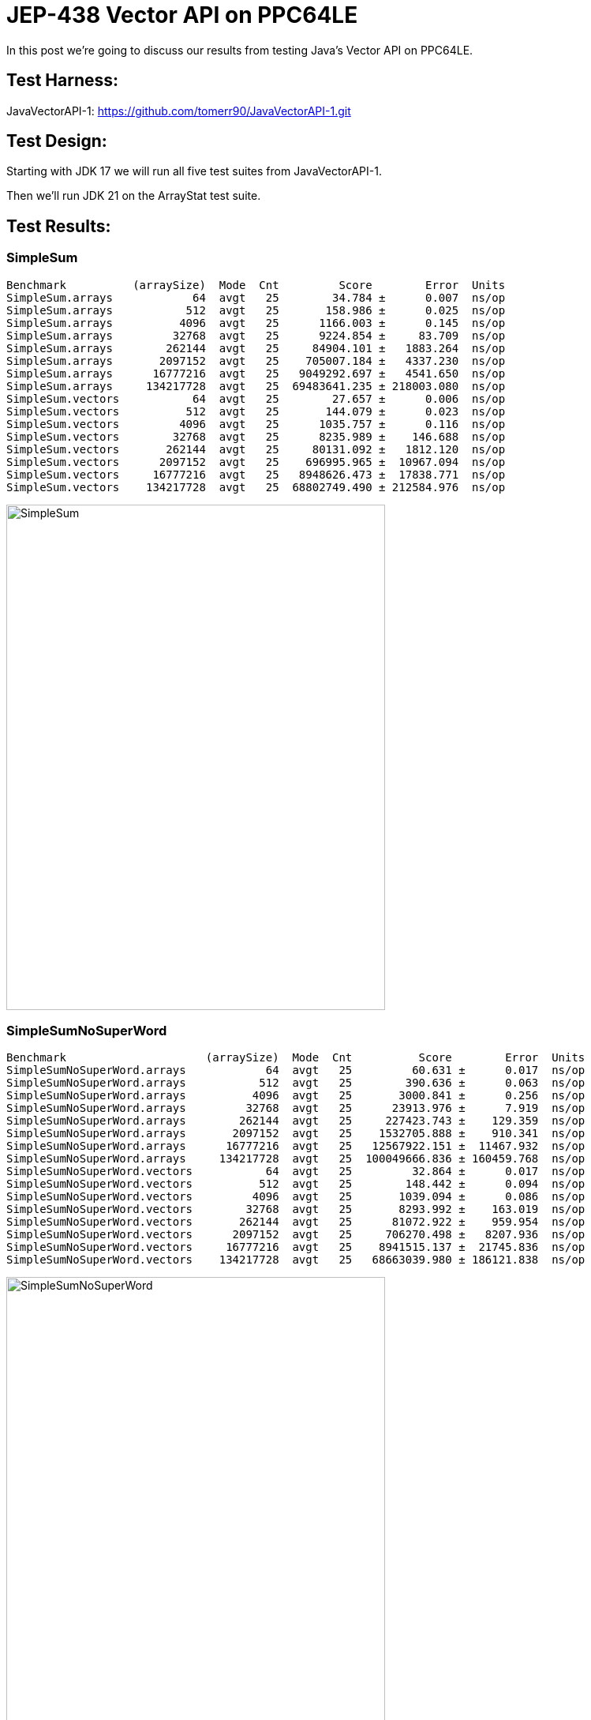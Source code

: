 = JEP-438 Vector API on PPC64LE

In this post we're going to discuss our results from testing Java's Vector API on PPC64LE.

== Test Harness:

JavaVectorAPI-1:
https://github.com/tomerr90/JavaVectorAPI-1.git

== Test Design:

Starting with JDK 17 we will run all five test suites from JavaVectorAPI-1.

Then we'll run JDK 21 on the ArrayStat test suite.

== Test Results:

=== SimpleSum
```
Benchmark          (arraySize)  Mode  Cnt         Score        Error  Units
SimpleSum.arrays            64  avgt   25        34.784 ±      0.007  ns/op
SimpleSum.arrays           512  avgt   25       158.986 ±      0.025  ns/op
SimpleSum.arrays          4096  avgt   25      1166.003 ±      0.145  ns/op
SimpleSum.arrays         32768  avgt   25      9224.854 ±     83.709  ns/op
SimpleSum.arrays        262144  avgt   25     84904.101 ±   1883.264  ns/op
SimpleSum.arrays       2097152  avgt   25    705007.184 ±   4337.230  ns/op
SimpleSum.arrays      16777216  avgt   25   9049292.697 ±   4541.650  ns/op
SimpleSum.arrays     134217728  avgt   25  69483641.235 ± 218003.080  ns/op
SimpleSum.vectors           64  avgt   25        27.657 ±      0.006  ns/op
SimpleSum.vectors          512  avgt   25       144.079 ±      0.023  ns/op
SimpleSum.vectors         4096  avgt   25      1035.757 ±      0.116  ns/op
SimpleSum.vectors        32768  avgt   25      8235.989 ±    146.688  ns/op
SimpleSum.vectors       262144  avgt   25     80131.092 ±   1812.120  ns/op
SimpleSum.vectors      2097152  avgt   25    696995.965 ±  10967.094  ns/op
SimpleSum.vectors     16777216  avgt   25   8948626.473 ±  17838.771  ns/op
SimpleSum.vectors    134217728  avgt   25  68802749.490 ± 212584.976  ns/op
```

image::./assets/images/SimpleSum.png[alt=SimpleSum,width=480,height=640,align="center"]

=== SimpleSumNoSuperWord
```
Benchmark                     (arraySize)  Mode  Cnt          Score        Error  Units
SimpleSumNoSuperWord.arrays            64  avgt   25         60.631 ±      0.017  ns/op
SimpleSumNoSuperWord.arrays           512  avgt   25        390.636 ±      0.063  ns/op
SimpleSumNoSuperWord.arrays          4096  avgt   25       3000.841 ±      0.256  ns/op
SimpleSumNoSuperWord.arrays         32768  avgt   25      23913.976 ±      7.919  ns/op
SimpleSumNoSuperWord.arrays        262144  avgt   25     227423.743 ±    129.359  ns/op
SimpleSumNoSuperWord.arrays       2097152  avgt   25    1532705.888 ±    910.341  ns/op
SimpleSumNoSuperWord.arrays      16777216  avgt   25   12567922.151 ±  11467.932  ns/op
SimpleSumNoSuperWord.arrays     134217728  avgt   25  100049666.836 ± 160459.768  ns/op
SimpleSumNoSuperWord.vectors           64  avgt   25         32.864 ±      0.017  ns/op
SimpleSumNoSuperWord.vectors          512  avgt   25        148.442 ±      0.094  ns/op
SimpleSumNoSuperWord.vectors         4096  avgt   25       1039.094 ±      0.086  ns/op
SimpleSumNoSuperWord.vectors        32768  avgt   25       8293.992 ±    163.019  ns/op
SimpleSumNoSuperWord.vectors       262144  avgt   25      81072.922 ±    959.954  ns/op
SimpleSumNoSuperWord.vectors      2097152  avgt   25     706270.498 ±   8207.936  ns/op
SimpleSumNoSuperWord.vectors     16777216  avgt   25    8941515.137 ±  21745.836  ns/op
SimpleSumNoSuperWord.vectors    134217728  avgt   25   68663039.980 ± 186121.838  ns/op
```
image::./assets/images/SimpleSumNoSuperWord.png[alt=SimpleSumNoSuperWord,width=480,height=640,align="center"]

=== ComplexExpression
```
Benchmark                  (arraySize)  Mode  Cnt          Score       Error  Units
ComplexExpression.arrays            64  avgt   25        104.989 ±     0.012  ns/op
ComplexExpression.arrays           512  avgt   25        709.091 ±     0.047  ns/op
ComplexExpression.arrays          4096  avgt   25       5548.953 ±     2.131  ns/op
ComplexExpression.arrays         32768  avgt   25      44257.633 ±     2.383  ns/op
ComplexExpression.arrays        262144  avgt   25     370868.600 ±  1278.226  ns/op
ComplexExpression.arrays       2097152  avgt   25    2846673.315 ±   637.223  ns/op
ComplexExpression.arrays      16777216  avgt   25   22778832.441 ±   910.898  ns/op
ComplexExpression.arrays     134217728  avgt   25  182261311.036 ± 22354.886  ns/op
ComplexExpression.vectors           64  avgt   25         94.106 ±     0.005  ns/op
ComplexExpression.vectors          512  avgt   25        700.638 ±     0.035  ns/op
ComplexExpression.vectors         4096  avgt   25       5537.653 ±     0.824  ns/op
ComplexExpression.vectors        32768  avgt   25      44233.357 ±     2.070  ns/op
ComplexExpression.vectors       262144  avgt   25     371897.925 ±  2100.587  ns/op
ComplexExpression.vectors      2097152  avgt   25    2845657.941 ±   543.106  ns/op
ComplexExpression.vectors     16777216  avgt   25   22789411.756 ±  1479.213  ns/op
ComplexExpression.vectors    134217728  avgt   25  182282093.428 ± 22571.844  ns/op
```
image::./assets/images/ComplexExpression.png[alt=ComplexExpression,width=480,height=640,align="center"]

=== ComplexExpressionNoSuperWord
```
Benchmark                             (arraySize)  Mode  Cnt          Score       Error  Units
ComplexExpressionNoSuperWord.arrays            64  avgt   25        204.415 ±     0.009  ns/op
ComplexExpressionNoSuperWord.arrays           512  avgt   25       1564.593 ±     0.093  ns/op
ComplexExpressionNoSuperWord.arrays          4096  avgt   25      12413.537 ±     1.770  ns/op
ComplexExpressionNoSuperWord.arrays         32768  avgt   25      99132.151 ±     6.331  ns/op
ComplexExpressionNoSuperWord.arrays        262144  avgt   25     827805.352 ±    49.440  ns/op
ComplexExpressionNoSuperWord.arrays       2097152  avgt   25    6348770.039 ±   466.195  ns/op
ComplexExpressionNoSuperWord.arrays      16777216  avgt   25   50770345.853 ±  3772.581  ns/op
ComplexExpressionNoSuperWord.arrays     134217728  avgt   25  406104270.050 ± 31769.452  ns/op
ComplexExpressionNoSuperWord.vectors           64  avgt   25         94.131 ±     0.005  ns/op
ComplexExpressionNoSuperWord.vectors          512  avgt   25        700.841 ±     0.050  ns/op
ComplexExpressionNoSuperWord.vectors         4096  avgt   25       5537.868 ±     0.276  ns/op
ComplexExpressionNoSuperWord.vectors        32768  avgt   25      44607.321 ±   344.487  ns/op
ComplexExpressionNoSuperWord.vectors       262144  avgt   25     373980.780 ±  1624.161  ns/op
ComplexExpressionNoSuperWord.vectors      2097152  avgt   25    2845735.861 ±   296.528  ns/op
ComplexExpressionNoSuperWord.vectors     16777216  avgt   25   22786963.260 ±  2302.327  ns/op
ComplexExpressionNoSuperWord.vectors    134217728  avgt   25  182256404.289 ± 21236.016  ns/op
```
image::./assets/images/ComplexExpressionNoSuperWord.png[alt=ComplexExpressionNoSuperWord,width=480,height=640,align="center"]


=== ArrayStats

```
Benchmark           (arraySize)  Mode  Cnt           Score          Error  Units
ArrayStats.arrays            64  avgt   25         173.204 ±        1.946  ns/op
ArrayStats.arrays           512  avgt   25        2993.673 ±       66.769  ns/op
ArrayStats.arrays          4096  avgt   25       23101.879 ±      120.112  ns/op
ArrayStats.arrays         32768  avgt   25      197373.938 ±      304.354  ns/op
ArrayStats.arrays        262144  avgt   25     1560319.817 ±    31503.355  ns/op
ArrayStats.arrays       2097152  avgt   25    12840152.179 ±     5294.177  ns/op
ArrayStats.arrays      16777216  avgt   25   102818110.509 ±   138546.117  ns/op
ArrayStats.arrays     134217728  avgt   25   824284962.049 ±   552423.730  ns/op
ArrayStats.vectors           64  avgt   25        2030.180 ±       12.185  ns/op
ArrayStats.vectors          512  avgt   25       16984.482 ±       94.298  ns/op
ArrayStats.vectors         4096  avgt   25      136836.929 ±      832.629  ns/op
ArrayStats.vectors        32768  avgt   25     1090922.884 ±     6335.406  ns/op
ArrayStats.vectors       262144  avgt   25     8723547.613 ±    59668.835  ns/op
ArrayStats.vectors      2097152  avgt   25    69712280.978 ±   358104.987  ns/op
ArrayStats.vectors     16777216  avgt   25   557562874.749 ±  3136531.662  ns/op
ArrayStats.vectors    134217728  avgt   25  4487263831.693 ± 32044099.047  ns/op
```
image::./assets/images/ArrayStats.png[alt=ArrayStats,width=480,height=640,align="center"]

=== ArrayStats Java 21

```
Benchmark           (arraySize)  Mode  Cnt           Score          Error  Units
ArrayStats.arrays            64  avgt   25         175.309 ±        1.252  ns/op
ArrayStats.arrays           512  avgt   25        1367.999 ±       23.131  ns/op
ArrayStats.arrays          4096  avgt   25       20784.980 ±      141.985  ns/op
ArrayStats.arrays         32768  avgt   25      184748.363 ±      364.153  ns/op
ArrayStats.arrays        262144  avgt   25     1483872.771 ±      726.253  ns/op
ArrayStats.arrays       2097152  avgt   25    11663031.064 ±   405786.141  ns/op
ArrayStats.arrays      16777216  avgt   25    98332623.853 ±  2581086.990  ns/op
ArrayStats.arrays     134217728  avgt   25   815526271.277 ±  6892427.913  ns/op
ArrayStats.vectors           64  avgt   25        2025.960 ±       13.721  ns/op
ArrayStats.vectors          512  avgt   25       17047.354 ±       96.891  ns/op
ArrayStats.vectors         4096  avgt   25      136894.945 ±      871.571  ns/op
ArrayStats.vectors        32768  avgt   25     1097506.746 ±     6892.098  ns/op
ArrayStats.vectors       262144  avgt   25     8699864.863 ±    43085.837  ns/op
ArrayStats.vectors      2097152  avgt   25    69905494.516 ±   398534.054  ns/op
ArrayStats.vectors     16777216  avgt   25   557455911.534 ±  3346827.839  ns/op
ArrayStats.vectors    134217728  avgt   25  4440794269.520 ± 18770580.856  ns/op
```
image::./assets/images/ArrayStats-J21.png[alt=ArrayStats-J21,width=480,height=640,align="center"]

=== ArrayStat Java 17 on Xeon E-2378

```
Benchmark           (arraySize)  Mode  Cnt          Score         Error  Units
ArrayStats.arrays            64  avgt   25        107.331 ±       1.809  ns/op
ArrayStats.arrays           512  avgt   25        627.478 ±       4.180  ns/op
ArrayStats.arrays          4096  avgt   25       4694.807 ±      14.099  ns/op
ArrayStats.arrays         32768  avgt   25     168781.982 ±    2024.674  ns/op
ArrayStats.arrays        262144  avgt   25    1673768.937 ±   24404.886  ns/op
ArrayStats.arrays       2097152  avgt   25   13563443.991 ±  198680.783  ns/op
ArrayStats.arrays      16777216  avgt   25  111342926.431 ± 2769759.098  ns/op
ArrayStats.arrays     134217728  avgt   25  908709016.578 ± 3801799.608  ns/op
ArrayStats.vectors           64  avgt   25         48.167 ±       0.004  ns/op
ArrayStats.vectors          512  avgt   25        165.846 ±       0.542  ns/op
ArrayStats.vectors         4096  avgt   25       1053.841 ±       5.038  ns/op
ArrayStats.vectors        32768  avgt   25      11007.992 ±       3.730  ns/op
ArrayStats.vectors       262144  avgt   25      91793.273 ±     333.415  ns/op
ArrayStats.vectors      2097152  avgt   25     809176.104 ±    3229.474  ns/op
ArrayStats.vectors     16777216  avgt   25    7921394.224 ±   27940.795  ns/op
ArrayStats.vectors    134217728  avgt   25   64577194.475 ±  349795.706  ns/op
```
image::./assets/images/ArrayStats-J17-Intel.png[alt=ArrayStats-J17-Intel,width=480,height=640,align="center"]


=== Disabling AutoSIMD (-Xjit:disableAutoSIMD)

SimpleSum
```
Benchmark          (arraySize)  Mode  Cnt     Score   Error  Units
SimpleSum.arrays            64  avgt   25    40.804 ± 0.018  ns/op
SimpleSum.arrays           512  avgt   25   313.212 ± 0.705  ns/op
SimpleSum.arrays          4096  avgt   25  2456.077 ± 9.081  ns/op
SimpleSum.vectors           64  avgt   25    50.795 ± 0.280  ns/op
SimpleSum.vectors          512  avgt   25   716.558 ± 1.550  ns/op
SimpleSum.vectors         4096  avgt   25  5745.166 ± 2.368  ns/op
```
image::./assets/images/SimpleSum-J21-DisableSIMD.png[alt=SimpleSum-J21-DisableSIMD,width=480,height=640,align="center"]


== Analysis:

The results from our Java 17 show performance improvements for pure vectorized work loads, however these gains are not as dramatic as those seen in the original x64 based lab:

https://medium.com/@tomerr90/javas-new-vector-api-how-fast-is-it-part-1-1b4c2b573610

In the case of PPC64LE, the "branch-less" ArrayStats tests show a degradation of performance compared to a non-vector implementation. The loss of performance is deep enough that Java developers on PPC64LE should take note; vectorizing if-statements on this platform does not appear to provide a performance boost as seen in other workloads.


=== Why?

Lets go back to https://openjdk.org/jeps/438 and https://openjdk.org/jeps/448 to re-read its goals & non-goals:

[quote, JEP-438 and JEP-448]
____
Platform agnostic — The API should be CPU architecture agnostic, enabling implementations on multiple architectures supporting vector instructions. As is usual in Java APIs, where platform optimization and portability conflict then we will bias toward making the API portable, even if that results in some platform-specific idioms not being expressible in portable code.
____

[quote, JEP-438 and JEP-448]
____
Reliable runtime compilation and performance on x64 and AArch64 architectures — On capable x64 architectures the Java runtime, specifically the HotSpot C2 compiler, should compile vector operations to corresponding efficient and performant vector instructions, such as those supported by Streaming SIMD Extensions (SSE) and Advanced Vector Extensions (AVX). Developers should have confidence that the vector operations they express will reliably map closely to relevant vector instructions. On capable ARM AArch64 architectures C2 will, similarly, compile vector operations to the vector instructions supported by NEON and SVE.
____

[quote, JEP-438 and JEP-448]
____
Graceful degradation — Sometimes a vector computation cannot be fully expressed at runtime as a sequence of vector instructions, perhaps because the architecture does not support some of the required instructions. In such cases the Vector API implementation should degrade gracefully and still function. This may involve issuing warnings if a vector computation cannot be efficiently compiled to vector instructions. On platforms without vectors, graceful degradation will yield code competitive with manually-unrolled loops, where the unroll factor is the number of lanes in the selected vector.
____

[quote, JEP-438 and JEP-448]
____
It is not a goal to support vector instructions on CPU architectures other than x64 and AArch64. However it is important to state, as expressed in the goals, that the API must not rule out such implementations.
____

== Conclusions.

While Java Vector API explicitly does not support PPC64LE at this time, we can observe that in Simple and/or complex expressions (math operations) Vectors will provide a performance improvement  -  When 'branch-less code' is desired (vectorizing if-statements) we see performance degradation.

For Java developers building new code on PPC64LE or porting an existing application to the platform, please take note of our results, and test accordingly.

As a measure of hope for PPC64LE users, the JEP does state that it does not rule out the possibility to implement future support.
